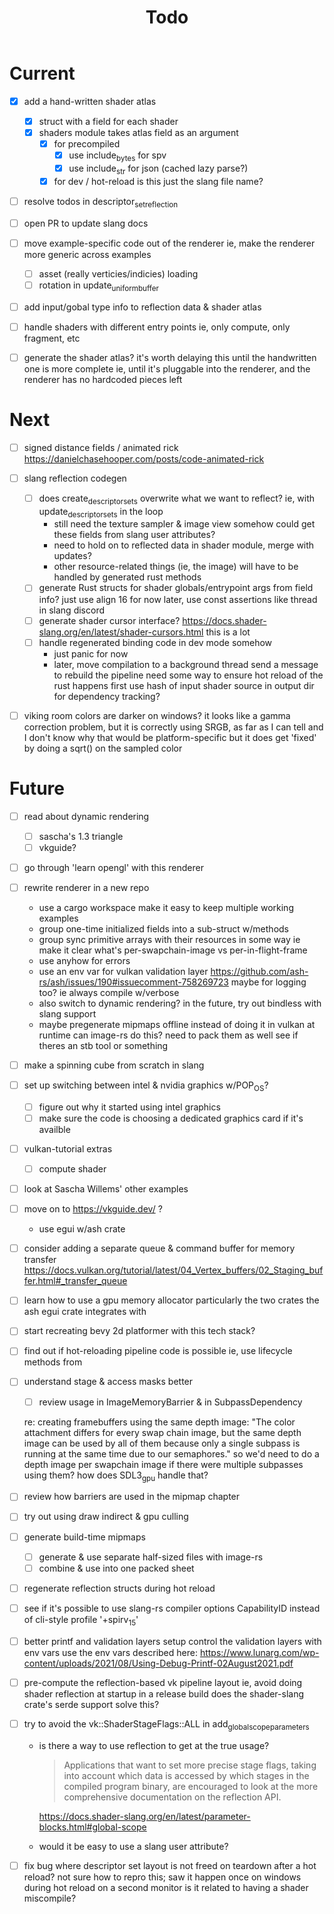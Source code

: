 #+title: Todo

* Current
- [X] add a hand-written shader atlas
  - [X] struct with a field for each shader
  - [X] shaders module takes atlas field as an argument
    - [X] for precompiled
      - [X] use include_bytes for spv
      - [X] use include_str for json (cached lazy parse?)
    - [X] for dev / hot-reload
      is this just the slang file name?

- [ ] resolve todos in descriptor_set_reflection
- [ ] open PR to update slang docs

- [ ] move example-specific code out of the renderer
  ie, make the renderer more generic across examples
  - [ ] asset (really verticies/indicies) loading
  - [ ] rotation in update_uniform_buffer

- [ ] add input/gobal type info to reflection data & shader atlas

- [ ] handle shaders with different entry points
  ie, only compute, only fragment, etc

- [ ] generate the shader atlas?
  it's worth delaying this until the handwritten one is more complete
    ie, until it's pluggable into the renderer,
    and the renderer has no hardcoded pieces left

* Next
- [ ] signed distance fields / animated rick
  [[https://danielchasehooper.com/posts/code-animated-rick]]

- [ ] slang reflection codegen
  - [ ] does create_descriptor_sets overwrite what we want to reflect?
    ie, with update_descriptor_sets in the loop
    - still need the texture sampler & image view somehow
      could get these fields from slang user attributes?
    - need to hold on to reflected data in shader module, merge with updates?
    - other resource-related things (ie, the image)
      will have to be handled by generated rust methods
  - [ ] generate Rust structs for shader globals/entrypoint args from field info?
    just use align 16 for now
    later, use const assertions like thread in slang discord
  - [ ] generate shader cursor interface?
    https://docs.shader-slang.org/en/latest/shader-cursors.html
    this is a lot
  - [ ] handle regenerated binding code in dev mode somehow
    - just panic for now
    - later, move compilation to a background thread
      send a message to rebuild the pipeline
      need some way to ensure hot reload of the rust happens first
      use hash of input shader source in output dir for dependency tracking?

- [ ] viking room colors are darker on windows?
  it looks like a gamma correction problem,
    but it is correctly using SRGB, as far as I can tell
    and I don't know why that would be platform-specific
    but it does get 'fixed' by doing a sqrt() on the sampled color


* Future
- [ ] read about dynamic rendering
  - [ ] sascha's 1.3 triangle
  - [ ] vkguide?

- [ ] go through 'learn opengl' with this renderer

- [ ] rewrite renderer in a new repo
  - use a cargo workspace
    make it easy to keep multiple working examples
  - group one-time initialized fields into a sub-struct w/methods
  - group sync primitive arrays with their resources in some way
    ie make it clear what's per-swapchain-image vs per-in-flight-frame
  - use anyhow for errors
  - use an env var for vulkan validation layer
    https://github.com/ash-rs/ash/issues/190#issuecomment-758269723
    maybe for logging too? ie always compile w/verbose
  - also switch to dynamic rendering?
    in the future, try out bindless with slang support
  - maybe pregenerate mipmaps offline instead of doing it in vulkan at runtime
    can image-rs do this? need to pack them as well
    see if theres an stb tool or something

- [ ] make a spinning cube from scratch in slang

- [ ] set up switching between intel & nvidia graphics w/POP_OS?
  - [ ] figure out why it started using intel graphics
  - [ ] make sure the code is choosing a dedicated graphics card if it's availble

- [ ] vulkan-tutorial extras
  - [ ] compute shader

- [ ] look at Sascha Willems' other examples
- [ ] move on to https://vkguide.dev/ ?
  - use egui w/ash crate

- [ ] consider adding a separate queue & command buffer for memory transfer
  https://docs.vulkan.org/tutorial/latest/04_Vertex_buffers/02_Staging_buffer.html#_transfer_queue

- [ ] learn how to use a gpu memory allocator
  particularly the two crates the ash egui crate integrates with
- [ ] start recreating bevy 2d platformer with this tech stack?

- [ ] find out if hot-reloading pipeline code is possible
  ie, use lifecycle methods from

- [ ] understand stage & access masks better
  - [ ] review usage in ImageMemoryBarrier & in SubpassDependency
  re: creating framebuffers using the same depth image:
  "The color attachment differs for every swap chain image, but the same depth image can be used by all of them because only a single subpass is running at the same time due to our semaphores."
  so we'd need to do a depth image per swapchain image if there were multiple subpasses using them?
  how does SDL3_gpu handle that?
- [ ] review how barriers are used in the mipmap chapter

- [ ] try out using draw indirect & gpu culling

- [ ] generate build-time mipmaps
  - [ ] generate & use separate half-sized files with image-rs
  - [ ] combine & use into one packed sheet

- [ ] regenerate reflection structs during hot reload

- [ ] see if it's possible to use slang-rs compiler options CapabilityID
  instead of cli-style profile '+spirv_1_5'

- [ ] better printf and validation layers setup
  control the validation layers with env vars
  use the env vars described here:
  https://www.lunarg.com/wp-content/uploads/2021/08/Using-Debug-Printf-02August2021.pdf

- [ ] pre-compute the reflection-based vk pipeline layout
  ie, avoid doing shader reflection at startup in a release build
  does the shader-slang crate's serde support solve this?

- [ ] try to avoid the vk::ShaderStageFlags::ALL in add_global_scope_parameters
  - is there a way to use reflection to get at the true usage?
    #+begin_quote
    Applications that want to set more precise stage flags, taking into account which data is accessed by which stages in the compiled program binary, are encouraged to look at the more comprehensive documentation on the reflection API.
    #+end_quote
    https://docs.shader-slang.org/en/latest/parameter-blocks.html#global-scope
  - would it be easy to use a slang user attribute?

- [ ] fix bug where descriptor set layout is not freed on teardown after a hot reload?
  not sure how to repro this;
  saw it happen once on windows during hot reload on a second monitor
  is it related to having a shader miscompile?
